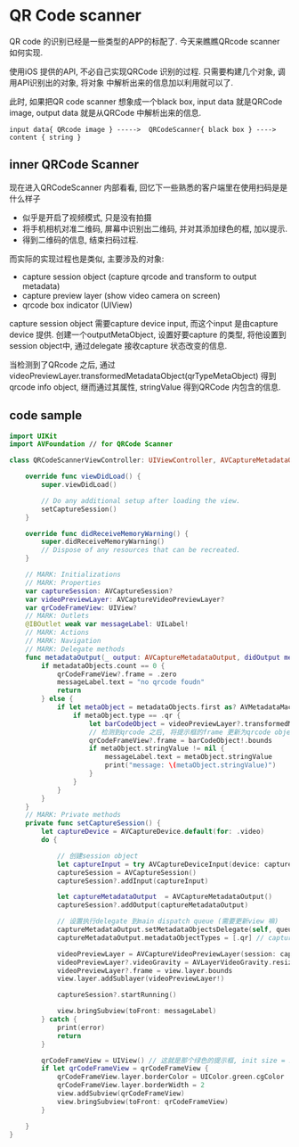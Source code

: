 * QR Code scanner

  QR code 的识别已经是一些类型的APP的标配了. 今天来瞧瞧QRcode scanner 如何实现.

  使用iOS 提供的API, 不必自己实现QRCode 识别的过程. 只需要构建几个对象, 调用API识别出的对象, 将对象
  中解析出来的信息加以利用就可以了.

  此时, 如果把QR code scanner 想象成一个black box, input data 就是QRCode image, output data
  就是从QRCode 中解析出来的信息.

  #+BEGIN_SRC 
  input data{ QRcode image } ----->  QRCodeScanner{ black box } ----> content { string }
  #+END_SRC

** inner QRCode Scanner
   现在进入QRCodeScanner 内部看看, 回忆下一些熟悉的客户端里在使用扫码是是什么样子
   
   - 似乎是开启了视频模式, 只是没有拍摄
   - 将手机相机对准二维码, 屏幕中识别出二维码, 并对其添加绿色的框, 加以提示.
   - 得到二维码的信息, 结束扫码过程.

   而实际的实现过程也是类似, 主要涉及的对象:
   - capture session object (capture qrcode and transform to output metadata)
   - capture preview layer (show video camera on screen)
   - qrcode box indicator (UIView)

   capture session object 需要capture device input, 而这个input 是由capture device 提供.
   创建一个outputMetaObject, 设置好要capture 的类型, 将他设置到session object中, 通过delegate
   接收capture 状态改变的信息.

   当检测到了QRcode 之后, 通过videoPreviewLayer.transformedMetadataObject(qrTypeMetaObject)
   得到qrcode  info object, 继而通过其属性, stringValue 得到QRCode 内包含的信息.

** code sample
#+BEGIN_SRC swift
import UIKit
import AVFoundation // for QRCode Scanner

class QRCodeScannerViewController: UIViewController, AVCaptureMetadataOutputObjectsDelegate {

    override func viewDidLoad() {
        super.viewDidLoad()

        // Do any additional setup after loading the view.
        setCaptureSession()
    }

    override func didReceiveMemoryWarning() {
        super.didReceiveMemoryWarning()
        // Dispose of any resources that can be recreated.
    }

    // MARK: Initializations
    // MARK: Properties
    var captureSession: AVCaptureSession?
    var videoPreviewLayer: AVCaptureVideoPreviewLayer?
    var qrCodeFrameView: UIView?
    // MARK: Outlets
    @IBOutlet weak var messageLabel: UILabel!
    // MARK: Actions
    // MARK: Navigation
    // MARK: Delegate methods
    func metadataOutput(_ output: AVCaptureMetadataOutput, didOutput metadataObjects: [AVMetadataObject], from connection: AVCaptureConnection) {
        if metadataObjects.count == 0 {
            qrCodeFrameView?.frame = .zero
            messageLabel.text = "no qrcode foudn"
            return
        } else {
            if let metaObject = metadataObjects.first as? AVMetadataMachineReadableCodeObject {
                if metaObject.type == .qr {
                    let barCodeObject = videoPreviewLayer?.transformedMetadataObject(for: metaObject)
                    // 检测到qrcode 之后, 将提示框的frame 更新为qrcode object 的bounds
                    qrCodeFrameView?.frame = barCodeObject!.bounds
                    if metaObject.stringValue != nil {
                        messageLabel.text = metaObject.stringValue
                        print("message: \(metaObject.stringValue)")
                    }
                }
            }
        }
    }
    // MARK: Private methods
    private func setCaptureSession() {
        let captureDevice = AVCaptureDevice.default(for: .video)
        do {

            // 创建session object
            let captureInput = try AVCaptureDeviceInput(device: captureDevice!)
            captureSession = AVCaptureSession()
            captureSession?.addInput(captureInput)
            
            let captureMetadataOutput  = AVCaptureMetadataOutput()
            captureSession?.addOutput(captureMetadataOutput)
            
            // 设置执行delegate 到main dispatch queue (需要更新view 嘛) 
            captureMetadataOutput.setMetadataObjectsDelegate(self, queue: DispatchQueue.main)
            captureMetadataOutput.metadataObjectTypes = [.qr] // captureOutput type
            
            videoPreviewLayer = AVCaptureVideoPreviewLayer(session: captureSession!)
            videoPreviewLayer?.videoGravity = AVLayerVideoGravity.resizeAspectFill
            videoPreviewLayer?.frame = view.layer.bounds
            view.layer.addSublayer(videoPreviewLayer!)
            
            captureSession?.startRunning()
            
            view.bringSubview(toFront: messageLabel)
        } catch {
            print(error)
            return
        }
        
        qrCodeFrameView = UIView() // 这就是那个绿色的提示框, init size = zero
        if let qrCodeFrameView = qrCodeFrameView {
            qrCodeFrameView.layer.borderColor = UIColor.green.cgColor
            qrCodeFrameView.layer.borderWidth = 2
            view.addSubview(qrCodeFrameView)
            view.bringSubview(toFront: qrCodeFrameView)
        }

    }
}

#+END_SRC
